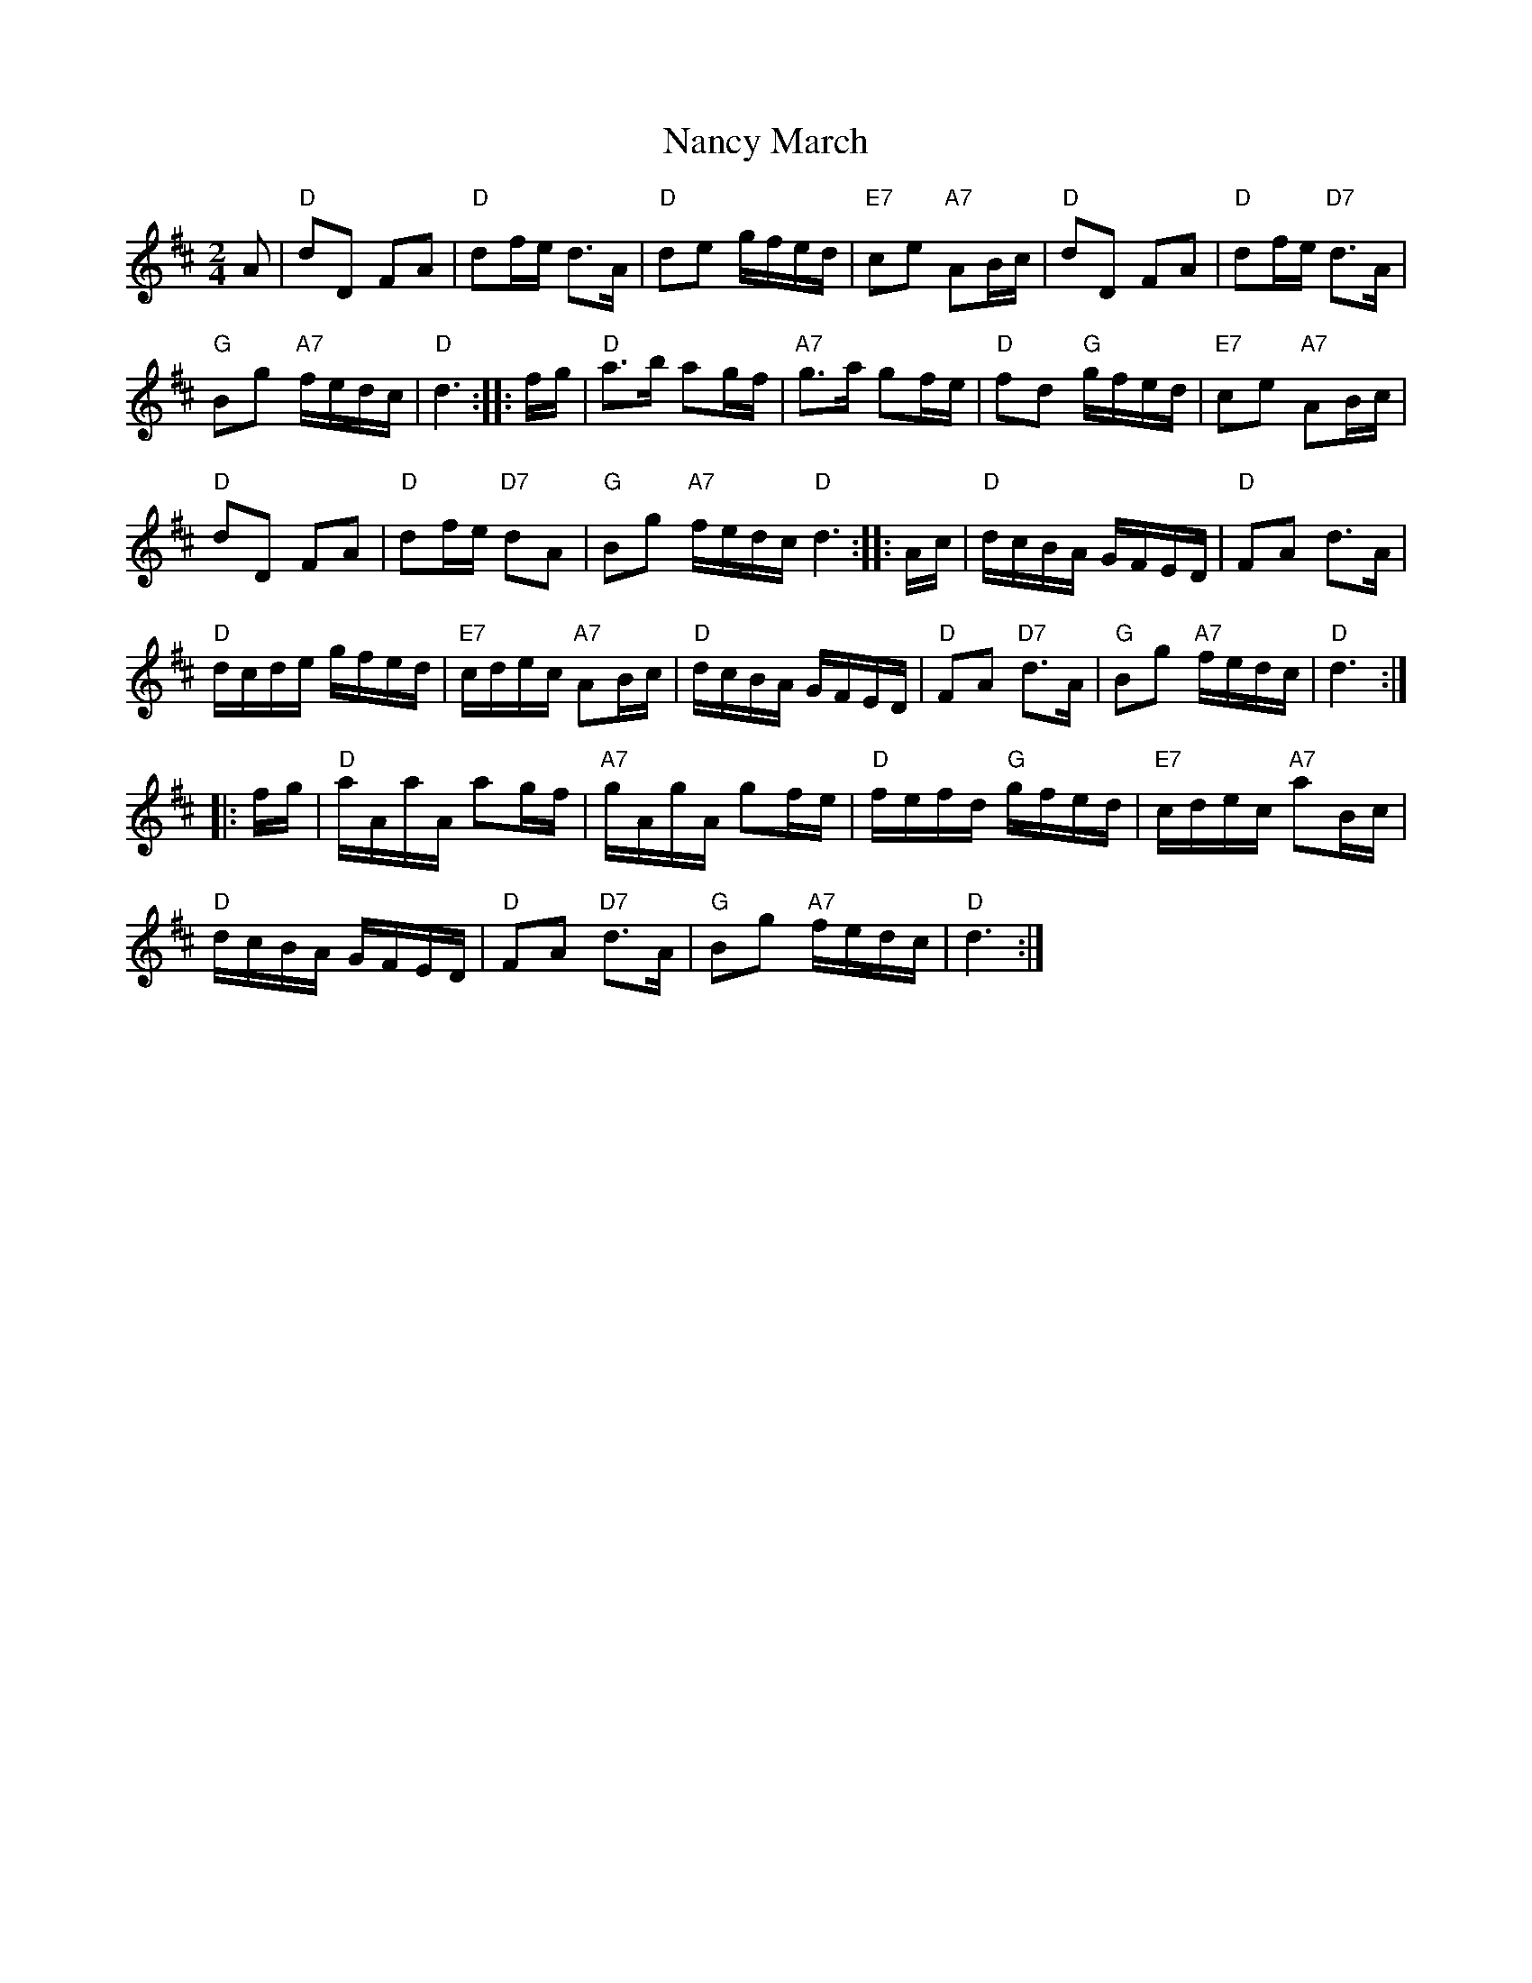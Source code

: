 X:126
T:Nancy March
M:2/4
L:1/8
K:D
A|"D"dD FA |"D"df/2e/2 d>A|"D"de g/2f/2e/2d/2|\
"E7"ce "A7"AB/2c/2|"D"dD FA|"D"df/2e/2 "D7"d>A|
"G"Bg "A7"f/2e/2d/2c/2|"D"d3:][:f/2g/2|"D"a>b ag/2f/2|\
"A7"g>a gf/2e/2|"D"fd "G"g/2f/2e/2d/2|"E7"ce "A7"AB/2c/2|
"D"dD FA|"D"df/2e/2 "D7"dA|"G"Bg "A7"f/2e/2d/2c/2 "D"d3:][:\
A/2c/2|"D"d/2c/2B/2A/2 G/2F/2E/2D/2|"D"FA d>A|
"D"d/2c/2d/2e/2 g/2f/2e/2d/2|"E7"c/2d/2e/2c/2 "A7"AB/2c/2|\
"D"d/2c/2B/2A/2 G/2F/2E/2D/2|"D"FA "D7"d>A|"G"Bg "A7"f/2e/2d/2c/2|"D"d3:|
|:f/2g/2|"D"a/2A/2a/2A/2 ag/2f/2|"A7"g/2A/2g/2A/2 gf/2e/2|\
"D"f/2e/2f/2d/2 "G"g/2f/2e/2d/2|"E7"c/2d/2e/2c/2 "A7"aB/2c/2|
"D"d/2c/2B/2A/2 G/2F/2E/2D/2|"D"FA "D7"d>A|"G"Bg "A7"f/2e/2d/2c/2|"D"d3:|
